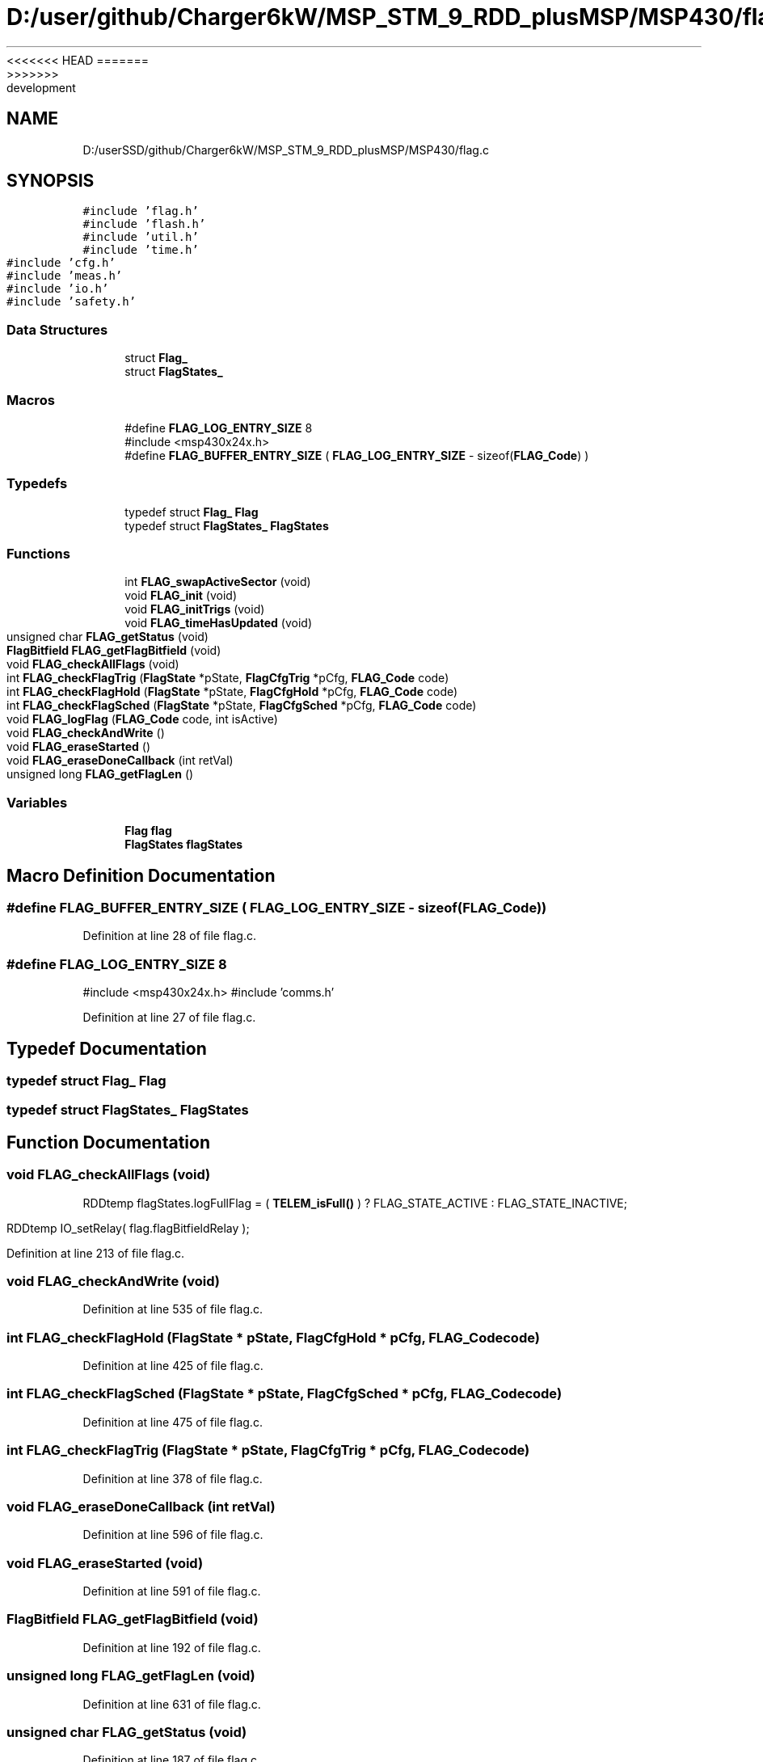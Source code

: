 <<<<<<< HEAD
.TH "D:/user/github/Charger6kW/MSP_STM_9_RDD_plusMSP/MSP430/flag.c" 3 "Sun Nov 29 2020" "Version 9" "Charger6kW" \" -*- nroff -*-
=======
.TH "D:/userSSD/github/Charger6kW/MSP_STM_9_RDD_plusMSP/MSP430/flag.c" 3 "Mon Nov 30 2020" "Version 9" "Charger6kW" \" -*- nroff -*-
>>>>>>> development
.ad l
.nh
.SH NAME
D:/userSSD/github/Charger6kW/MSP_STM_9_RDD_plusMSP/MSP430/flag.c
.SH SYNOPSIS
.br
.PP
\fC#include 'flag\&.h'\fP
.br
\fC#include 'flash\&.h'\fP
.br
\fC#include 'util\&.h'\fP
.br
\fC#include 'time\&.h'\fP
.br
\fC#include 'cfg\&.h'\fP
.br
\fC#include 'meas\&.h'\fP
.br
\fC#include 'io\&.h'\fP
.br
\fC#include 'safety\&.h'\fP
.br

.SS "Data Structures"

.in +1c
.ti -1c
.RI "struct \fBFlag_\fP"
.br
.ti -1c
.RI "struct \fBFlagStates_\fP"
.br
.in -1c
.SS "Macros"

.in +1c
.ti -1c
.RI "#define \fBFLAG_LOG_ENTRY_SIZE\fP   8"
.br
.RI "#include <msp430x24x\&.h> "
.ti -1c
.RI "#define \fBFLAG_BUFFER_ENTRY_SIZE\fP   ( \fBFLAG_LOG_ENTRY_SIZE\fP \- sizeof(\fBFLAG_Code\fP) )"
.br
.in -1c
.SS "Typedefs"

.in +1c
.ti -1c
.RI "typedef struct \fBFlag_\fP \fBFlag\fP"
.br
.ti -1c
.RI "typedef struct \fBFlagStates_\fP \fBFlagStates\fP"
.br
.in -1c
.SS "Functions"

.in +1c
.ti -1c
.RI "int \fBFLAG_swapActiveSector\fP (void)"
.br
.ti -1c
.RI "void \fBFLAG_init\fP (void)"
.br
.ti -1c
.RI "void \fBFLAG_initTrigs\fP (void)"
.br
.ti -1c
.RI "void \fBFLAG_timeHasUpdated\fP (void)"
.br
.ti -1c
.RI "unsigned char \fBFLAG_getStatus\fP (void)"
.br
.ti -1c
.RI "\fBFlagBitfield\fP \fBFLAG_getFlagBitfield\fP (void)"
.br
.ti -1c
.RI "void \fBFLAG_checkAllFlags\fP (void)"
.br
.ti -1c
.RI "int \fBFLAG_checkFlagTrig\fP (\fBFlagState\fP *pState, \fBFlagCfgTrig\fP *pCfg, \fBFLAG_Code\fP code)"
.br
.ti -1c
.RI "int \fBFLAG_checkFlagHold\fP (\fBFlagState\fP *pState, \fBFlagCfgHold\fP *pCfg, \fBFLAG_Code\fP code)"
.br
.ti -1c
.RI "int \fBFLAG_checkFlagSched\fP (\fBFlagState\fP *pState, \fBFlagCfgSched\fP *pCfg, \fBFLAG_Code\fP code)"
.br
.ti -1c
.RI "void \fBFLAG_logFlag\fP (\fBFLAG_Code\fP code, int isActive)"
.br
.ti -1c
.RI "void \fBFLAG_checkAndWrite\fP ()"
.br
.ti -1c
.RI "void \fBFLAG_eraseStarted\fP ()"
.br
.ti -1c
.RI "void \fBFLAG_eraseDoneCallback\fP (int retVal)"
.br
.ti -1c
.RI "unsigned long \fBFLAG_getFlagLen\fP ()"
.br
.in -1c
.SS "Variables"

.in +1c
.ti -1c
.RI "\fBFlag\fP \fBflag\fP"
.br
.ti -1c
.RI "\fBFlagStates\fP \fBflagStates\fP"
.br
.in -1c
.SH "Macro Definition Documentation"
.PP 
.SS "#define FLAG_BUFFER_ENTRY_SIZE   ( \fBFLAG_LOG_ENTRY_SIZE\fP \- sizeof(\fBFLAG_Code\fP) )"

.PP
Definition at line 28 of file flag\&.c\&.
.SS "#define FLAG_LOG_ENTRY_SIZE   8"

.PP
#include <msp430x24x\&.h> #include 'comms\&.h' 
.PP
Definition at line 27 of file flag\&.c\&.
.SH "Typedef Documentation"
.PP 
.SS "typedef struct \fBFlag_\fP \fBFlag\fP"

.SS "typedef struct \fBFlagStates_\fP \fBFlagStates\fP"

.SH "Function Documentation"
.PP 
.SS "void FLAG_checkAllFlags (void)"
RDDtemp flagStates\&.logFullFlag = ( \fBTELEM_isFull()\fP ) ? FLAG_STATE_ACTIVE : FLAG_STATE_INACTIVE;
.PP
RDDtemp IO_setRelay( flag\&.flagBitfieldRelay );
.PP
Definition at line 213 of file flag\&.c\&.
.SS "void FLAG_checkAndWrite (void)"

.PP
Definition at line 535 of file flag\&.c\&.
.SS "int FLAG_checkFlagHold (\fBFlagState\fP * pState, \fBFlagCfgHold\fP * pCfg, \fBFLAG_Code\fP code)"

.PP
Definition at line 425 of file flag\&.c\&.
.SS "int FLAG_checkFlagSched (\fBFlagState\fP * pState, \fBFlagCfgSched\fP * pCfg, \fBFLAG_Code\fP code)"

.PP
Definition at line 475 of file flag\&.c\&.
.SS "int FLAG_checkFlagTrig (\fBFlagState\fP * pState, \fBFlagCfgTrig\fP * pCfg, \fBFLAG_Code\fP code)"

.PP
Definition at line 378 of file flag\&.c\&.
.SS "void FLAG_eraseDoneCallback (int retVal)"

.PP
Definition at line 596 of file flag\&.c\&.
.SS "void FLAG_eraseStarted (void)"

.PP
Definition at line 591 of file flag\&.c\&.
.SS "\fBFlagBitfield\fP FLAG_getFlagBitfield (void)"

.PP
Definition at line 192 of file flag\&.c\&.
.SS "unsigned long FLAG_getFlagLen (void)"

.PP
Definition at line 631 of file flag\&.c\&.
.SS "unsigned char FLAG_getStatus (void)"

.PP
Definition at line 187 of file flag\&.c\&.
.SS "void FLAG_init (void)"

.PP
Definition at line 74 of file flag\&.c\&.
.SS "void FLAG_initTrigs (void)"
not now flagStates\&.lowOutVoltWarnFlag\&.triggerVal = IQ_cnst( CFG_remoteCfg\&.lowOutVoltWarnFlag\&.triggerVal / MEAS_OUTVOLT_BASE ); not now flagStates\&.lowOutVoltWarnFlag\&.resetVal = IQ_cnst( CFG_remoteCfg\&.lowOutVoltWarnFlag\&.resetVal / MEAS_OUTVOLT_BASE ); not now flagStates\&.lowOutVoltFaultFlag\&.triggerVal = IQ_cnst( CFG_remoteCfg\&.lowOutVoltFaultFlag\&.triggerVal / MEAS_OUTVOLT_BASE );
.PP
not now flagStates\&.highOutCurrFaultFlag\&.triggerVal = IQ_cnst( CFG_remoteCfg\&.highOutCurrFaultFlag\&.triggerVal / MEAS_OUTCURR_BASE ); not now flagStates\&.highOutCurrFaultFlag\&.resetVal = IQ_cnst( CFG_remoteCfg\&.highOutCurrFaultFlag\&.resetVal / MEAS_OUTCURR_BASE ); not now flagStates\&.highDisCurrFaultFlag\&.triggerVal = IQ_cnst( CFG_remoteCfg\&.highDisCurrFaultFlag\&.triggerVal / MEAS_OUTCURR_BASE );
.PP
not now flagStates\&.highTempFaultFlag\&.triggerVal = IQ_cnst( CFG_remoteCfg\&.highTempFaultFlag\&.triggerVal / MEAS_TEMPR_BASE ); not now flagStates\&.highTempFaultFlag\&.resetVal = IQ_cnst( CFG_remoteCfg\&.highTempFaultFlag\&.resetVal / MEAS_TEMPR_BASE ); not now flagStates\&.panelMissingFlag\&.triggerVal = IQ_cnst( CFG_remoteCfg\&.panelMissingFlag\&.triggerVal / MEAS_PVVOLT_BASE );
.PP
Definition at line 158 of file flag\&.c\&.
.SS "void FLAG_logFlag (\fBFLAG_Code\fP code, int isActive)"

.PP
Definition at line 518 of file flag\&.c\&.
.SS "int FLAG_swapActiveSector (void)"

.PP
Definition at line 197 of file flag\&.c\&.
.SS "void FLAG_timeHasUpdated (void)"

.PP
Definition at line 178 of file flag\&.c\&.
.SH "Variable Documentation"
.PP 
.SS "\fBFlag\fP flag"

.PP
Definition at line 68 of file flag\&.c\&.
.SS "\fBFlagStates\fP flagStates"

.PP
Definition at line 70 of file flag\&.c\&.
.SH "Author"
.PP 
Generated automatically by Doxygen for Charger6kW from the source code\&.
